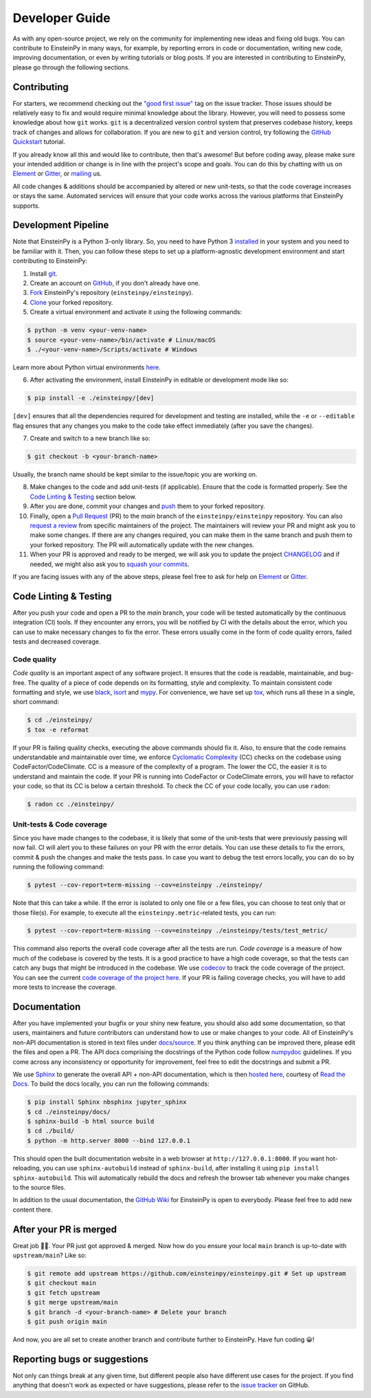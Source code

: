 .. Keep CONTRIBUTING.rst and ./docs/sources/dev_guide.rst synchronized

Developer Guide
===============

As with any open-source project, we rely on the community for implementing 
new ideas and fixing old bugs. You can contribute to EinsteinPy in many ways, 
for example, by reporting errors in code or documentation, writing new code, 
improving documentation, or even by writing tutorials or blog posts. If you 
are interested in contributing to EinsteinPy, please go through the following 
sections.


Contributing
------------

For starters, we recommend checking out the `"good first issue"`_ tag on 
the issue tracker. Those issues should be relatively easy to fix 
and would require minimal knowledge about the library. However, you 
will need to possess some knowledge about how ``git`` works. ``git`` 
is a decentralized version control system that preserves codebase history, 
keeps track of changes and allows for collaboration. If you are new to 
``git`` and version control, try following the `GitHub Quickstart`_ tutorial.

If you already know all this and would like to contribute, then 
that's awesome! But before coding away, please make sure your 
intended addition or change is in line with the project's scope and goals. 
You can do this by chatting with us on `Element`_ or `Gitter`_, or `mailing`_ us.

All code changes & additions should be accompanied by altered or new 
unit-tests, so that the code coverage increases or stays the same. Automated 
services will ensure that your code works across the various platforms that 
EinsteinPy supports.

.. _`"good first issue"`: https://github.com/einsteinpy/einsteinpy/issues?q=is%3Aissue+is%3Aopen+label%3A%22good+first+issue%22
.. _`GitHub Quickstart`: https://docs.github.com/en/get-started/quickstart/hello-world
.. _`mailing`: all@einsteinpy.org
.. _`Element`: https://app.element.io/#/room/#einsteinpy:matrix.org
.. _`Gitter`: https://gitter.im/EinsteinPy-Project/EinsteinPy


Development Pipeline
--------------------
Note that EinsteinPy is a Python 3-only library. So, you need to have Python 3 
`installed <https://www.python.org/downloads/>`_ in your system and you need 
to be familiar with it. Then, you can follow these steps to set up a 
platform-agnostic development environment and start contributing to EinsteinPy:

1. Install `git <https://git-scm.com/>`_.
2. Create an account on `GitHub <https://github.com/signup>`_, if you don't already have one.
3. `Fork`_ EinsteinPy's repository (``einsteinpy/einsteinpy``).
4. `Clone`_ your forked repository.
5. Create a virtual environment and activate it using the following commands:

.. code:: bash

   $ python -m venv <your-venv-name>
   $ source <your-venv-name>/bin/activate # Linux/macOS
   $ ./<your-venv-name>/Scripts/activate # Windows

Learn more about Python virtual environments `here <https://docs.python.org/3/tutorial/venv.html>`_.

6. After activating the environment, install EinsteinPy in editable or development mode like so: 

.. code:: bash

   $ pip install -e ./einsteinpy/[dev]
 
``[dev]`` ensures that all the dependencies required for development and 
testing are installed, while the ``-e`` or ``--editable`` flag ensures that any changes you make to the code 
take effect immediately (after you save the changes).

7. Create and switch to a new branch like so:

.. code:: bash

   $ git checkout -b <your-branch-name>

Usually, the branch name should be kept similar to the issue/topic you are working on.

8. Make changes to the code and add unit-tests (if applicable). Ensure that the code is formatted properly. See the `Code Linting & Testing`_ section below.
9. After you are done, commit your changes and `push`_ them to your forked repository.
10. Finally, open a `Pull Request`_ (PR) to the `main` branch of the ``einsteinpy/einsteinpy`` repository. You can also `request a review`_ from specific maintainers of the project. The maintainers will review your PR and might ask you to make some changes. If there are any changes required, you can make them in the same branch and push them to your forked repository. The PR will automatically update with the new changes.
11. When your PR is approved and ready to be merged, we will ask you to update the project `CHANGELOG`_ and if needed, we might also ask you to `squash your commits`_.

If you are facing issues with any of the above steps, please feel free to ask for help on `Element`_ or `Gitter`_.

.. _`Pull Request`: https://docs.github.com/en/pull-requests/collaborating-with-pull-requests/proposing-changes-to-your-work-with-pull-requests/creating-a-pull-request?tool=webui>`_ 
.. _`Fork`: https://docs.github.com/en/get-started/quickstart/fork-a-repo?tool=webui
.. _`Clone`: https://docs.github.com/en/repositories/creating-and-managing-repositories/cloning-a-repository?tool=webui>
.. _`push`: https://docs.github.com/en/get-started/using-git/pushing-commits-to-a-remote-repository
.. _`request a review`: https://docs.github.com/en/pull-requests/collaborating-with-pull-requests/proposing-changes-to-your-work-with-pull-requests/requesting-a-pull-request-review
.. _`CHANGELOG`: https://github.com/einsteinpy/einsteinpy/blob/main/CHANGELOG
.. _`squash your commits`: https://github.com/einsteinpy/einsteinpy/wiki/How-to-refactor-commits


Code Linting & Testing
----------------------

After you push your code and open a PR to the `main` branch, your code will be 
tested automatically by the continuous integration (CI) tools. If they encounter any errors, 
you will be notified by CI with the details about the error, which 
you can use to make necessary changes to fix the error. These errors usually come 
in the form of code quality errors, failed tests and decreased coverage.

Code quality
~~~~~~~~~~~~

`Code quality` is an important aspect of any software project. It ensures that
the code is readable, maintainable, and bug-free. The quality of a piece of code 
depends on its formatting, style and complexity. To maintain consistent code 
formatting and style, we use `black`_, `isort`_ and `mypy`_. For convenience, 
we have set up `tox`_, which runs all these in a single, short command:

.. code:: bash

    $ cd ./einsteinpy/
    $ tox -e reformat

If your PR is failing quality checks, executing the above commands should fix it. 
Also, to ensure that the code remains understandable and maintainable over time, 
we enforce `Cyclomatic Complexity <https://docs.codeclimate.com/docs/cyclomatic-complexity>`_ (CC) checks on the codebase using CodeFactor/CodeClimate. 
CC is a measure of the complexity of a program. The lower the CC, the easier it is to 
understand and maintain the code. If your PR is running into CodeFactor or CodeClimate 
errors, you will have to refactor your code, so that its CC is below a certain threshold. 
To check the CC of your code locally, you can use ``radon``:

.. code:: bash

   $ radon cc ./einsteinpy/

Unit-tests & Code coverage
~~~~~~~~~~~~~~~~~~~~~~~~~~

Since you have made changes to the codebase, it is likely that some of the 
unit-tests that were previously passing will now fail. CI will alert you to these 
failures on your PR with the error details. You can use these details to 
fix the errors, commit & push the changes and make the tests pass. In case you want to 
debug the test errors locally, you can do so by running the following command:

.. code:: bash

   $ pytest --cov-report=term-missing --cov=einsteinpy ./einsteinpy/

Note that this can take a while. If the error is isolated to only one file or a few files,
you can choose to test only that or those file(s). For example, to execute all the 
``einsteinpy.metric``-related tests, you can run:

.. code:: bash

   $ pytest --cov-report=term-missing --cov=einsteinpy ./einsteinpy/tests/test_metric/

This command also reports the overall code coverage after all the tests are run. `Code coverage` 
is a measure of how much of the codebase is covered by the tests. It is a good 
practice to have a high code coverage, so that the tests can catch any bugs that 
might be introduced in the codebase. We use `codecov`_ to track the code coverage 
of the project. You can see the current `code coverage of the project
here <https://codecov.io/gh/einsteinpy/einsteinpy>`_. If your PR is failing coverage 
checks, you will have to add more tests to increase the coverage.

.. _`black`: https://black.readthedocs.io/en/stable/
.. _`isort`: https://pycqa.github.io/isort/
.. _`mypy`: https://mypy.readthedocs.io/en/latest/?badge=latest
.. _`tox`: https://tox.wiki/en/latest/
.. _`codecov`: https://about.codecov.io/


Documentation
-------------

After you have implemented your bugfix or your shiny new feature, you should also 
add some documentation, so that users, maintainers and future contributors can 
understand how to use or make changes to your code. All of EinsteinPy's non-API 
documentation is stored in text files under `docs/source <https://github.com/einsteinpy/einsteinpy/tree/main/docs/source>`_. 
If you think anything can be improved there, please edit the files and open a PR. 
The API docs comprising the docstrings of the Python code follow 
`numpydoc <https://numpydoc.readthedocs.io/en/latest/format.html>`_ guidelines. 
If you come across any inconsistency or opportunity for improvement, feel free to 
edit the docstrings and submit a PR.

We use `Sphinx`_ to generate the overall API + non-API documentation, which is then 
`hosted here <https://docs.einsteinpy.org/en/latest/>`_, courtesy of `Read the Docs`_. To 
build the docs locally, you can run the following commands:

.. code:: bash

   $ pip install Sphinx nbsphinx jupyter_sphinx
   $ cd ./einsteinpy/docs/
   $ sphinx-build -b html source build
   $ cd ./build/
   $ python -m http.server 8000 --bind 127.0.0.1

This should open the built documentation website in a web browser at 
``http://127.0.0.1:8000``. If you want hot-reloading, you can use 
``sphinx-autobuild`` instead of ``sphinx-build``, after installing it using 
``pip install sphinx-autobuild``. This will automatically rebuild the docs and 
refresh the browser tab whenever you make changes to the source files.

In addition to the usual documentation, the `GitHub Wiki`_ for EinsteinPy is open to everybody. Please feel free to add
new content there.

.. _`Sphinx`: https://www.sphinx-doc.org/en/master/
.. _`Read the Docs`: https://readthedocs.org/
.. _`GitHub Wiki`: https://github.com/einsteinpy/einsteinpy/wiki


After your PR is merged
-----------------------

Great job 🎊🎊. Your PR just got approved & merged. Now how do you ensure your local 
``main`` branch is up-to-date with ``upstream/main``? Like so:

.. code:: bash

   $ git remote add upstream https://github.com/einsteinpy/einsteinpy.git # Set up upstream
   $ git checkout main
   $ git fetch upstream
   $ git merge upstream/main
   $ git branch -d <your-branch-name> # Delete your branch
   $ git push origin main

And now, you are all set to create another branch and contribute further to EinsteinPy. Have fun coding 😀!

Reporting bugs or suggestions
-----------------------------

Not only can things break at any given time, but different people also have different
use cases for the project. If you find anything that doesn't work as expected
or have suggestions, please refer to the `issue tracker`_ on GitHub.

.. _`issue tracker`: https://github.com/einsteinpy/einsteinpy/issues
